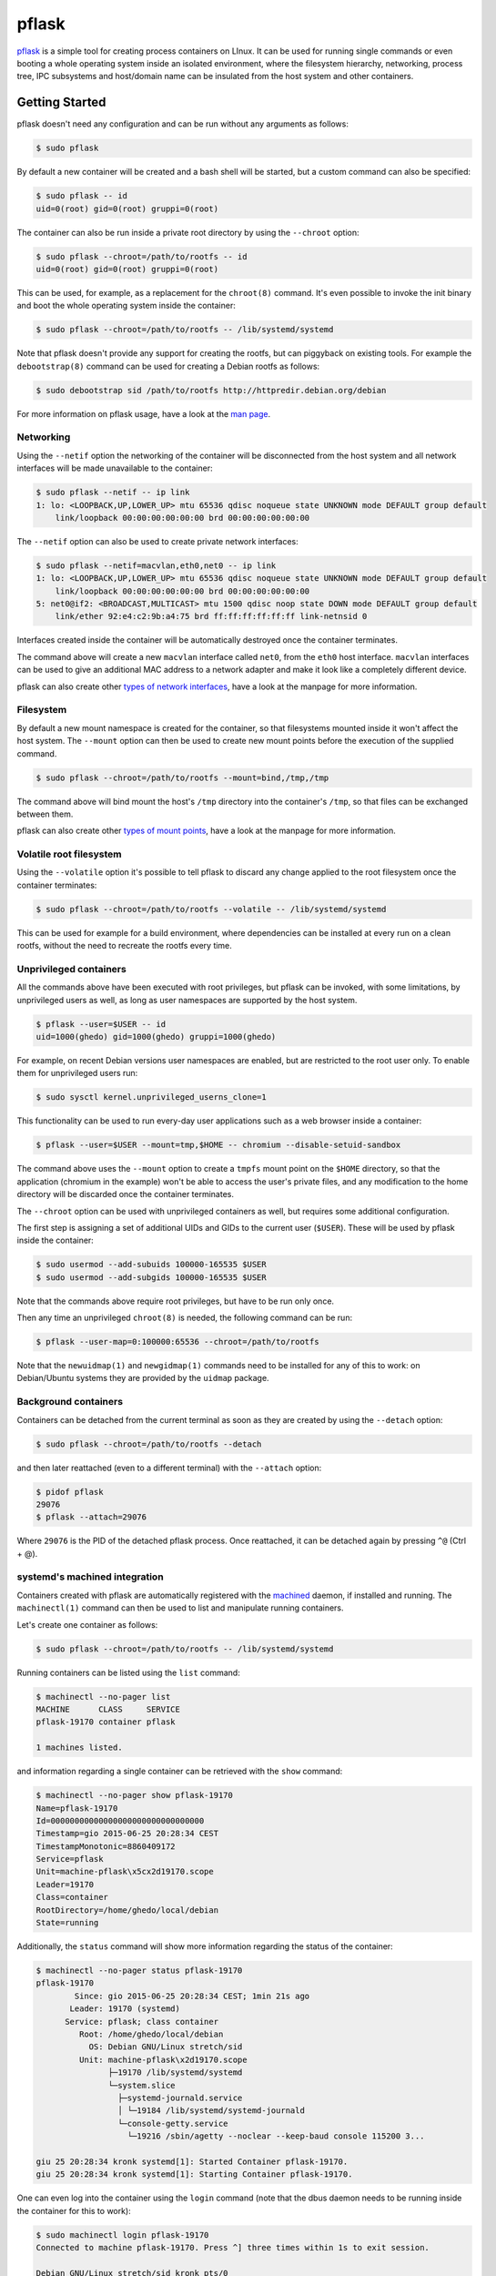 pflask
======

.. image:: https://travis-ci.org/ghedo/pflask.png
  :target: https://travis-ci.org/ghedo/pflask

pflask_ is a simple tool for creating process containers on LInux. It can be
used for running single commands or even booting a whole operating system
inside an isolated environment, where the filesystem hierarchy, networking,
process tree, IPC subsystems and host/domain name can be insulated from the
host system and other containers.

.. _pflask: https://ghedo.github.io/pflask

Getting Started
---------------

pflask doesn't need any configuration and can be run without any arguments
as follows:

.. code-block:: bash

   $ sudo pflask

By default a new container will be created and a bash shell will be started,
but a custom command can also be specified:

.. code-block:: bash

   $ sudo pflask -- id
   uid=0(root) gid=0(root) gruppi=0(root)

The container can also be run inside a private root directory by using the
``--chroot`` option:

.. code-block:: bash

   $ sudo pflask --chroot=/path/to/rootfs -- id
   uid=0(root) gid=0(root) gruppi=0(root)

This can be used, for example, as a replacement for the ``chroot(8)`` command.
It's even possible to invoke the init binary and boot the whole operating
system inside the container:

.. code-block:: bash

   $ sudo pflask --chroot=/path/to/rootfs -- /lib/systemd/systemd

Note that pflask doesn't provide any support for creating the rootfs, but can
piggyback on existing tools. For example the ``debootstrap(8)`` command can be
used for creating a Debian rootfs as follows:

.. code-block:: bash

   $ sudo debootstrap sid /path/to/rootfs http://httpredir.debian.org/debian

For more information on pflask usage, have a look at the `man page`_.

.. _`man page`: https://ghedo.github.io/pflask/pflask.html

Networking
~~~~~~~~~~

Using the ``--netif`` option the networking of the container will be
disconnected from the host system and all network interfaces will be made
unavailable to the container:

.. code-block:: bash

   $ sudo pflask --netif -- ip link
   1: lo: <LOOPBACK,UP,LOWER_UP> mtu 65536 qdisc noqueue state UNKNOWN mode DEFAULT group default 
       link/loopback 00:00:00:00:00:00 brd 00:00:00:00:00:00

The ``--netif`` option can also be used to create private network interfaces:

.. code-block:: bash

   $ sudo pflask --netif=macvlan,eth0,net0 -- ip link
   1: lo: <LOOPBACK,UP,LOWER_UP> mtu 65536 qdisc noqueue state UNKNOWN mode DEFAULT group default 
       link/loopback 00:00:00:00:00:00 brd 00:00:00:00:00:00
   5: net0@if2: <BROADCAST,MULTICAST> mtu 1500 qdisc noop state DOWN mode DEFAULT group default 
       link/ether 92:e4:c2:9b:a4:75 brd ff:ff:ff:ff:ff:ff link-netnsid 0

Interfaces created inside the container will be automatically destroyed once
the container terminates.

The command above will create a new ``macvlan`` interface called ``net0``, from
the ``eth0`` host interface. ``macvlan`` interfaces can be used to give an
additional MAC address to a network adapter and make it look like a completely
different device.

pflask can also create other `types of network interfaces`_, have a look at the
manpage for more information.

.. _`types of network interfaces`: https://ghedo.github.io/pflask/pflask.html#netif

Filesystem
~~~~~~~~~~

By default a new mount namespace is created for the container, so that
filesystems mounted inside it won't affect the host system. The ``--mount``
option can then be used to create new mount points before the execution of the
supplied command.

.. code-block:: bash

   $ sudo pflask --chroot=/path/to/rootfs --mount=bind,/tmp,/tmp

The command above will bind mount the host's ``/tmp`` directory into the
container's ``/tmp``, so that files can be exchanged between them.

pflask can also create other `types of mount points`_, have a look at the
manpage for more information.

.. _`types of mount points`: https://ghedo.github.io/pflask/pflask.html#mount

Volatile root filesystem
~~~~~~~~~~~~~~~~~~~~~~~~

Using the ``--volatile`` option it's possible to tell pflask to discard any
change applied to the root filesystem once the container terminates:

.. code-block:: bash

   $ sudo pflask --chroot=/path/to/rootfs --volatile -- /lib/systemd/systemd

This can be used for example for a build environment, where dependencies can
be installed at every run on a clean rootfs, without the need to recreate the
rootfs every time.

Unprivileged containers
~~~~~~~~~~~~~~~~~~~~~~~

All the commands above have been executed with root privileges, but pflask can
be invoked, with some limitations, by unprivileged users as well, as long as
user namespaces are supported by the host system.

.. code-block:: bash

   $ pflask --user=$USER -- id
   uid=1000(ghedo) gid=1000(ghedo) gruppi=1000(ghedo)

For example, on recent Debian versions user namespaces are enabled, but are
restricted to the root user only. To enable them for unprivileged users run:

.. code-block:: bash

   $ sudo sysctl kernel.unprivileged_userns_clone=1

This functionality can be used to run every-day user applications such as a
web browser inside a container:

.. code-block:: bash

   $ pflask --user=$USER --mount=tmp,$HOME -- chromium --disable-setuid-sandbox

The command above uses the ``--mount`` option to create a ``tmpfs`` mount point
on the ``$HOME`` directory, so that the application (chromium in the example)
won't be able to access the user's private files, and any modification to the
home directory will be discarded once the container terminates.

The ``--chroot`` option can be used with unprivileged containers as well, but
requires some additional configuration.

The first step is assigning a set of additional UIDs and GIDs to the current
user (``$USER``). These will be used by pflask inside the container:

.. code-block:: bash

   $ sudo usermod --add-subuids 100000-165535 $USER
   $ sudo usermod --add-subgids 100000-165535 $USER

Note that the commands above require root privileges, but have to be run only
once.

Then any time an unprivileged ``chroot(8)`` is needed, the following command
can be run:

.. code-block:: bash

   $ pflask --user-map=0:100000:65536 --chroot=/path/to/rootfs

Note that the ``newuidmap(1)`` and ``newgidmap(1)`` commands need to be
installed for any of this to work: on Debian/Ubuntu systems they are provided
by the ``uidmap`` package.

Background containers
~~~~~~~~~~~~~~~~~~~~~

Containers can be detached from the current terminal as soon as they are
created by using the ``--detach`` option:

.. code-block:: bash

   $ sudo pflask --chroot=/path/to/rootfs --detach

and then later reattached (even to a different terminal) with the ``--attach``
option:

.. code-block:: bash

   $ pidof pflask
   29076
   $ pflask --attach=29076

Where ``29076`` is the PID of the detached pflask process. Once reattached, it
can be detached again by pressing ``^@`` (Ctrl + @).

systemd's machined integration
~~~~~~~~~~~~~~~~~~~~~~~~~~~~~~

Containers created with pflask are automatically registered with the machined_
daemon, if installed and running. The ``machinectl(1)`` command can then be
used to list and manipulate running containers.

Let's create one container as follows:

.. code-block:: bash

   $ sudo pflask --chroot=/path/to/rootfs -- /lib/systemd/systemd

Running containers can be listed using the ``list`` command:

.. code-block:: bash

   $ machinectl --no-pager list
   MACHINE      CLASS     SERVICE
   pflask-19170 container pflask

   1 machines listed.

and information regarding a single container can be retrieved with the ``show`` 
command:

.. code-block:: bash

   $ machinectl --no-pager show pflask-19170
   Name=pflask-19170
   Id=00000000000000000000000000000000
   Timestamp=gio 2015-06-25 20:28:34 CEST
   TimestampMonotonic=8860409172
   Service=pflask
   Unit=machine-pflask\x5cx2d19170.scope
   Leader=19170
   Class=container
   RootDirectory=/home/ghedo/local/debian
   State=running

Additionally, the ``status`` command will show more information regarding the
status of the container:

.. code-block:: bash

   $ machinectl --no-pager status pflask-19170
   pflask-19170
   	   Since: gio 2015-06-25 20:28:34 CEST; 1min 21s ago
   	  Leader: 19170 (systemd)
   	 Service: pflask; class container
   	    Root: /home/ghedo/local/debian
   	      OS: Debian GNU/Linux stretch/sid
   	    Unit: machine-pflask\x2d19170.scope
   		  ├─19170 /lib/systemd/systemd
   		  └─system.slice
   		    ├─systemd-journald.service
   		    │ └─19184 /lib/systemd/systemd-journald
   		    └─console-getty.service
   		      └─19216 /sbin/agetty --noclear --keep-baud console 115200 3...
   
   giu 25 20:28:34 kronk systemd[1]: Started Container pflask-19170.
   giu 25 20:28:34 kronk systemd[1]: Starting Container pflask-19170.

One can even log into the container using the ``login`` command (note that
the dbus daemon needs to be running inside the container for this to work):

.. code-block:: bash

   $ sudo machinectl login pflask-19170
   Connected to machine pflask-19170. Press ^] three times within 1s to exit session.

   Debian GNU/Linux stretch/sid kronk pts/0

   kronk login: 

And finally the container can be terminated using either the ``poweroff`` or
``terminate`` commands:

.. code-block:: bash

   $ sudo machinectl poweroff pflask-19170

.. _machined: http://www.freedesktop.org/wiki/Software/systemd/machined/

Building
--------

pflask is distributed as source code. Build with:

.. code-block:: bash

   $ ./bootstrap.py
   $ ./waf configure
   $ ./waf build

Copyright
---------

Copyright (C) 2013 Alessandro Ghedini <alessandro@ghedini.me>

See COPYING_ for the license.

.. _COPYING: https://github.com/ghedo/pflask/tree/master/COPYING
